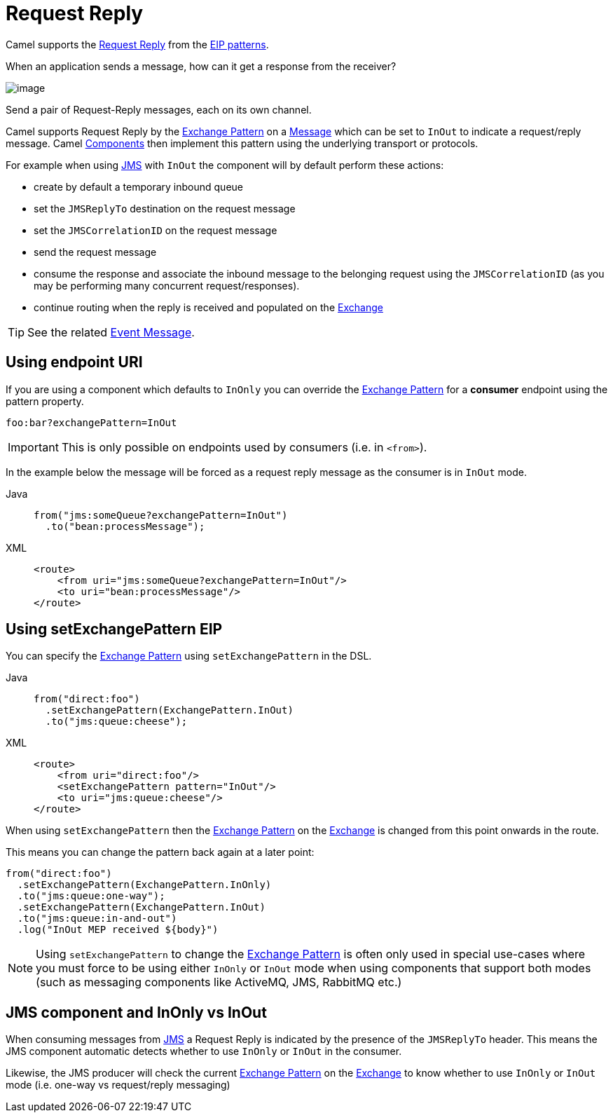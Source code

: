 = Request Reply
:tabs-sync-option:

Camel supports the
http://www.enterpriseintegrationpatterns.com/RequestReply.html[Request Reply]
from the xref:enterprise-integration-patterns.adoc[EIP patterns].

When an application sends a message, how can it get a response from the receiver?

image::eip/RequestReply.gif[image]

Send a pair of Request-Reply messages, each on its own channel.

Camel supports Request Reply by the xref:manual::exchange-pattern.adoc[Exchange Pattern]
on a xref:message.adoc[Message] which can be set to `InOut` to indicate a
request/reply message. Camel xref:ROOT:index.adoc[Components] then
implement this pattern using the underlying transport or protocols.

For example when using xref:ROOT:jms-component.adoc[JMS] with `InOut` the component will
by default perform these actions:

* create by default a temporary inbound queue
* set the `JMSReplyTo` destination on the request message
* set the `JMSCorrelationID` on the request message
* send the request message
* consume the response and associate the inbound message to the belonging request
using the `JMSCorrelationID` (as you may be performing many concurrent request/responses).
* continue routing when the reply is received and populated on the xref:manual::exchange.adoc[Exchange]

TIP: See the related xref:eips:event-message.adoc[Event Message].

== Using endpoint URI

If you are using a component which defaults to `InOnly` you can override
the xref:manual::exchange-pattern.adoc[Exchange Pattern] for a *consumer* endpoint using
the pattern property.

[source,text]
----
foo:bar?exchangePattern=InOut
----

IMPORTANT: This is only possible on endpoints used by consumers (i.e. in `<from>`).

In the example below the message will be forced as a request reply message as the consumer
is in `InOut` mode.

[tabs]
====
Java::
+
[source,java]
----
from("jms:someQueue?exchangePattern=InOut")
  .to("bean:processMessage");
----

XML::
+
[source,xml]
----
<route>
    <from uri="jms:someQueue?exchangePattern=InOut"/>
    <to uri="bean:processMessage"/>
</route>
----
====

== Using setExchangePattern EIP

You can specify the
xref:manual::exchange-pattern.adoc[Exchange Pattern] using `setExchangePattern` in the DSL.

[tabs]
====
Java::
+
[source,java]
----
from("direct:foo")
  .setExchangePattern(ExchangePattern.InOut)
  .to("jms:queue:cheese");
----

XML::
+
[source,xml]
----
<route>
    <from uri="direct:foo"/>
    <setExchangePattern pattern="InOut"/>
    <to uri="jms:queue:cheese"/>
</route>
----
====

When using `setExchangePattern` then the xref:manual::exchange-pattern.adoc[Exchange Pattern]
on the xref:manual::exchange.adoc[Exchange] is changed from this point onwards in the route.

This means you can change the pattern back again at a later point:

[source,java]
----
from("direct:foo")
  .setExchangePattern(ExchangePattern.InOnly)
  .to("jms:queue:one-way");
  .setExchangePattern(ExchangePattern.InOut)
  .to("jms:queue:in-and-out")
  .log("InOut MEP received ${body}")
----

NOTE: Using `setExchangePattern` to change the xref:manual::exchange-pattern.adoc[Exchange Pattern]
is often only used in special use-cases where you must
force to be using either `InOnly` or `InOut` mode when using components that support both modes (such as messaging components like ActiveMQ, JMS, RabbitMQ etc.)

== JMS component and InOnly vs InOut

When consuming messages from xref:ROOT:jms-component.adoc[JMS] a Request Reply is
indicated by the presence of the `JMSReplyTo` header. This means the JMS component automatic
detects whether to use `InOnly` or `InOut` in the consumer.

Likewise, the JMS producer will check the current xref:manual::exchange-pattern.adoc[Exchange Pattern]
on the xref:manual::exchange.adoc[Exchange] to know whether to use `InOnly` or `InOut` mode (i.e. one-way vs request/reply messaging)



